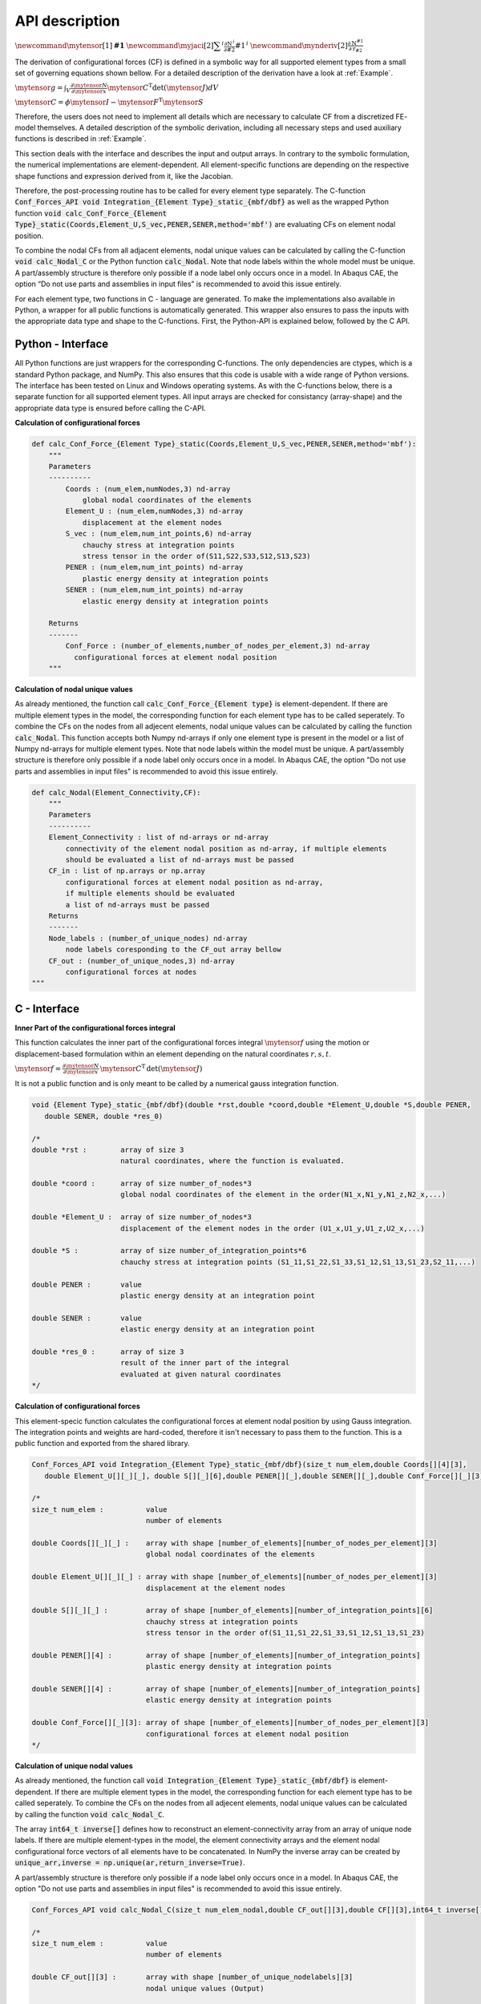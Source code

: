 .. _Interface_description:

API description
===============

:math:`\newcommand{\mytensor}[1] {\boldsymbol{\mathrm{#1}}}`
:math:`\newcommand{\myjaci}[2]   {\displaystyle \sum^i\frac{\partial \mathrm{N}^{\,i}}{\partial #2} #1^{\,i}}`
:math:`\newcommand{\mynderiv}[2] {\displaystyle \frac{\partial\mathrm{N}^{#1}}{\partial\mathrm{r}_{#2}}}`

The derivation of configurational forces (CF) is defined in a symbolic way for all supported element types from a small
set of governing equations shown bellow. For a detailed description of the derivation have a look at :ref:`Example`.

:math:`\mytensor{g}=\int_{V}{\frac{\partial\mytensor{N}}{\partial\mytensor{x}}{\mytensor{C}}^\mathrm{T}}\det\left(\mytensor{J}\right)dV`

:math:`\mytensor{C} = \phi\mytensor{I}-\mytensor{F}^\mathrm{T}\mytensor{S}`

Therefore, the users does not need to implement all details which are necessary to calculate CF from a 
discretized FE- model themselves. A detailed description of the symbolic derivation, including all necessary steps and used auxiliary functions 
is described in :ref:`Example`.


This section deals with the interface and describes the input and output arrays. 
In contrary to the symbolic formulation, the numerical implementations are element-dependent. 
All element-specific functions are depending on the respective shape functions and expression derived from it, like the Jacobian.

Therefore, the post-processing routine has to be called for every element type separately. 
The C-function :code:`Conf_Forces_API void Integration_{Element Type}_static_{mbf/dbf}` as well as the wrapped 
Python function :code:`void calc_Conf_Force_{Element Type}_static(Coords,Element_U,S_vec,PENER,SENER,method='mbf')` are evaluating CFs on element nodal position.


To combine the nodal CFs from all adjacent elements, nodal unique values can be calculated by calling the C-function :code:`void calc_Nodal_C` or 
the Python function :code:`calc_Nodal`.
Note that node labels within the whole model must be unique. A part/assembly structure is therefore only possible if a node label only occurs once in a model. 
In Abaqus CAE, the option “Do not use parts and assemblies in input files” is recommended to avoid this issue entirely.

For each element type, two functions in C - language are generated.
To make the implementations also available in Python, a wrapper for all public functions is automatically generated.
This wrapper also ensures to pass the inputs with the appropriate data type and shape to the C-functions.
First, the Python-API is explained below, followed by the C API.


Python - Interface
------------------


All Python functions are just wrappers for the corresponding C-functions. The only dependencies are ctypes, which is a standard Python package,
and NumPy. This also ensures that this code is usable with a wide range of Python versions. The interface has been tested on Linux and Windows operating systems.
As with the C-functions below, there is a separate function for all supported element types.
All input arrays are checked for consistancy (array-shape) and the appropriate data type is ensured before calling the C-API.

**Calculation of configurational forces**

.. code-block:: Python


    def calc_Conf_Force_{Element Type}_static(Coords,Element_U,S_vec,PENER,SENER,method='mbf'):
        """
        Parameters
        ----------
            Coords : (num_elem,numNodes,3) nd-array
                global nodal coordinates of the elements 
            Element_U : (num_elem,numNodes,3) nd-array
                displacement at the element nodes
            S_vec : (num_elem,num_int_points,6) nd-array
                chauchy stress at integration points 
                stress tensor in the order of(S11,S22,S33,S12,S13,S23)
            PENER : (num_elem,num_int_points) nd-array
                plastic energy density at integration points
            SENER : (num_elem,num_int_points) nd-array
                elastic energy density at integration points
        
        Returns
        -------
            Conf_Force : (number_of_elements,number_of_nodes_per_element,3) nd-array
              configurational forces at element nodal position
        """


**Calculation of nodal unique values**

As already mentioned, the function call :code:`calc_Conf_Force_{Element type}` is element-dependent. 
If there are multiple element types in the model, the corresponding function for each element type has to be called seperately.
To combine the CFs on the nodes from all adjecent elements, nodal unique values can be calculated by calling the function :code:`calc_Nodal`. 
This function accepts both Numpy nd-arrays if only one element type is present in the model or a list of Numpy nd-arrays for multiple element types. Note that node labels within the model must be unique. 
A part/assembly structure is therefore only possible if a node label only occurs once in a model. 
In Abaqus CAE, the option "Do not use parts and assemblies in input files" is recommended to avoid this issue entirely.


.. code-block:: Python


    def calc_Nodal(Element_Connectivity,CF):
        """
        Parameters
        ----------
        Element_Connectivity : list of nd-arrays or nd-array
            connectivity of the element nodal position as nd-array, if multiple elements 
            should be evaluated a list of nd-arrays must be passed
        CF_in : list of np.arrays or np.array
            configurational forces at element nodal position as nd-array, 
            if multiple elements should be evaluated
            a list of nd-arrays must be passed
        Returns
        -------
        Node_labels : (number_of_unique_nodes) nd-array
            node labels coresponding to the CF_out array bellow
        CF_out : (number_of_unique_nodes,3) nd-array
            configurational forces at nodes
    """


C - Interface
-------------


**Inner Part of the configurational forces integral**

This function calculates the inner part of the configurational forces integral :math:`\mytensor{f}` 
using the motion or displacement-based formulation within an element depending on the natural coordinates :math:`r , s , t`.

:math:`\mytensor{f} = \displaystyle \frac{\partial\mytensor{N}}{\partial\mytensor{x}} \, \mytensor{C}^\mathrm{T} \, \mathrm{det}(\mytensor{J})`

It is not a public function and is only meant to be called by a numerical gauss integration function. 

.. code-block:: c

   void {Element Type}_static_{mbf/dbf}(double *rst,double *coord,double *Element_U,double *S,double PENER,
      double SENER, double *res_0)
   
   /*
   double *rst :        array of size 3 
                        natural coordinates, where the function is evaluated.
   
   double *coord :      array of size number_of_nodes*3
                        global nodal coordinates of the element in the order(N1_x,N1_y,N1_z,N2_x,...)
   
   double *Element_U :  array of size number_of_nodes*3
                        displacement of the element nodes in the order (U1_x,U1_y,U1_z,U2_x,...)
   
   double *S :          array of size number_of_integration_points*6
                        chauchy stress at integration points (S1_11,S1_22,S1_33,S1_12,S1_13,S1_23,S2_11,...)
   
   double PENER :       value
                        plastic energy density at an integration point
   
   double SENER :       value
                        elastic energy density at an integration point
   
   double *res_0 :      array of size 3
                        result of the inner part of the integral
                        evaluated at given natural coordinates
   */


**Calculation of configurational forces**

This element-specic function calculates the configurational forces at element nodal position by using Gauss integration. The integration points and weights 
are hard-coded, therefore it isn't necessary to pass them to the function. 
This is a public function and exported from the shared library.

.. code-block:: c

   Conf_Forces_API void Integration_{Element Type}_static_{mbf/dbf}(size_t num_elem,double Coords[][4][3],
      double Element_U[][_][_], double S[][_][6],double PENER[][_],double SENER[][_],double Conf_Force[][_][3])
   
   /*
   size_t num_elem :          value
                              number of elements
   
   double Coords[][_][_] :    array with shape [number_of_elements][number_of_nodes_per_element][3]
                              global nodal coordinates of the elements 
   
   double Element_U[][_][_] : array with shape [number_of_elements][number_of_nodes_per_element][3]
                              displacement at the element nodes
   
   double S[][_][_] :         array of shape [number_of_elements][number_of_integration_points][6]
                              chauchy stress at integration points 
                              stress tensor in the order of(S1_11,S1_22,S1_33,S1_12,S1_13,S1_23)
   
   double PENER[][4] :        array of shape [number_of_elements][number_of_integration_points]
                              plastic energy density at integration points
   
   double SENER[][4] :        array of shape [number_of_elements][number_of_integration_points]
                              elastic energy density at integration points
   
   double Conf_Force[][_][3]: array of shape [number_of_elements][number_of_nodes_per_element][3]
                              configurational forces at element nodal position
   */


**Calculation of unique nodal values**

As already mentioned, the function call :code:`void Integration_{Element Type}_static_{mbf/dbf}` is element-dependent. 
If there are multiple element types in the model, the corresponding function for each element type has to be called seperately.
To combine the CFs on the nodes from all adjecent elements, nodal unique values can be calculated by calling the function :code:`void calc_Nodal_C`. 

The array :code:`int64_t inverse[]` defines how to reconstruct an element-connectivity array from an array of unique node labels.
If there are multiple element-types in the model, the element connectivity arrays and the element nodal configurational force vectors of all elements have to be concatenated. 
In NumPy the inverse array can be created by :code:`unique_arr,inverse = np.unique(ar,return_inverse=True)`.

A part/assembly structure is therefore only possible if a node label only occurs once in a model. 
In Abaqus CAE, the option "Do not use parts and assemblies in input files" is recommended to avoid this issue entirely.

.. code-block:: c

   Conf_Forces_API void calc_Nodal_C(size_t num_elem_nodal,double CF_out[][3],double CF[][3],int64_t inverse[])
   
   /*
   size_t num_elem :          value
                              number of elements
   
   double CF_out[][3] :       array with shape [number_of_unique_nodelabels][3]
                              nodal unique values (Output)
   
   double CF[][3] :           array with shape [number_of_elements*number_of_nodes_per_element][3]
                              values at element nodal position (Input)
   
   int64_t inverse[] :        array of shape [number_of_elements*number_of_nodes_per_element]
                              array of indices which reconstructs the element nodal node labels from unique
                              node labels
   */